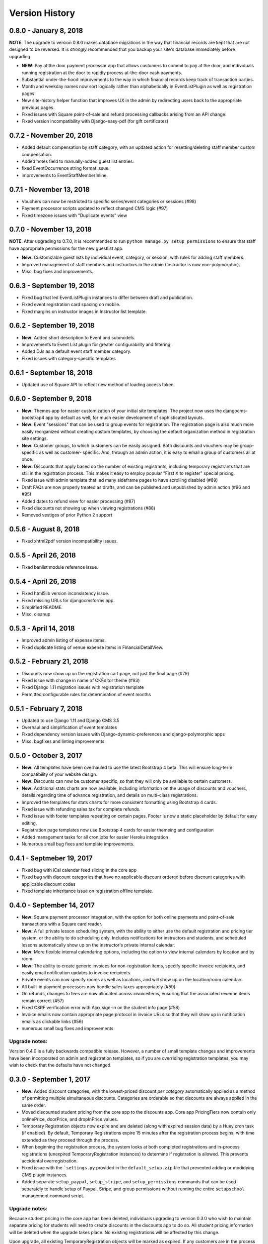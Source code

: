 Version History
===============

0.8.0 - January 8, 2018
-----------------------

**NOTE**: The upgrade to version 0.8.0 makes database migrations in the way that financial records are kept that are not designed to be reversed.  It is *strongly* recommended that you backup your site's database immediately before upgrading.

- **NEW**: Pay at the door payment processor app that allows customers to commit to pay at the door, and individuals running registration at the door to rapidly process at-the-door cash payments.
- Substantial under-the-hood improvements to the way in which financial records keep track of transaction parties.
- Month and weekday names now sort logically rather than alphabetically in EventListPlugin as well as registration pages.
- New site-history helper function that improves UX in the admin by redirecting users back to the appropriate previous pages.
- Fixed issues with Square point-of-sale and refund processing callbacks arising from an API change.
- Fixed version incompatibility with Django-easy-pdf (for gift certificates)

0.7.2 - November 20, 2018
-------------------------

- Added default compensation by staff category, with an updated action for resetting/deleting staff member custom compensation.
- Added notes field to manually-added guest list entries.
- fixed EventOccurrence string format issue.
- improvements to EventStaffMemberInline.


0.7.1 - November 13, 2018
-------------------------

- Vouchers can now be restricted to specific series/event categories or sessions (#98)
- Payment processor scripts updated to reflect changed CMS logic (#97)
- Fixed timezone issues with "Duplicate events" view

0.7.0 - November 13, 2018
-------------------------

**NOTE**: After upgrading to 0.7.0, it is recommended to run ``python manage.py setup_permissions`` to ensure that staff have appropriate permissions for the new guestlist app. 

- **New:** Customizable guest lists by individual event, category, or session, with rules for adding staff members.
- Improved management of staff members and instructors in the admin (Instructor is now non-polymorphic).
- Misc. bug fixes and improvements.

0.6.3 - September 19, 2018
--------------------------

- Fixed bug that led EventListPlugin instances to differ between draft and publication.
- Fixed event registration card spacing on mobile.
- Fixed margins on instructor images in Instructor list template.

0.6.2 - September 19, 2018
--------------------------

- **New:** Added short description to Event and submodels.
- Improvements to Event List plugin for greater configurability and filtering.
- Added DJs as a default event staff member category.
- Fixed issues with category-specific templates

0.6.1 - September 18, 2018
--------------------------

- Updated use of Square API to reflect new method of loading access token.

0.6.0 - September 9, 2018
-------------------

- **New:** Themes app for easier customization of your initial site
  templates.  The project
  now uses the djangocms-bootstrap4 app by default as well, for
  much easier development of sophisticated layouts.
- **New:** Event "sessions" that can be used to group events for
  registration.  The registration page is also much more easily
  reorganized without creating custom templates, by choosing the
  default organization method in registration site settings.
- **New:** Customer groups, to which customers can be easily assigned.
  Both discounts and vouchers may be group-specific as well as customer-
  specific.  And, through an admin action, it is easy to email a group
  of customers all at once.
- **New:** Discounts that apply based on the number of existing registrants,
  including temporary registrants that are still in the registration process.
  This makes it easy to employ popular "First X to register" special pricing.
- Fixed issue with admin template that led many sideframe pages to have
  scrolling disabled (#89)
- Draft FAQs are now properly treated as drafts, and can be published and
  unpublished by admin action (#96 and #95)
- Added dates to refund view for easier processing (#87)
- Fixed discounts not showing up when viewing registrations (#88)
- Removed vestiges of prior Python 2 support


0.5.6 - August 8, 2018
----------------------

- Fixed xhtml2pdf version incompatibility issues.

0.5.5 - April 26, 2018
----------------------

- Fixed banlist module reference issue.

0.5.4 - April 26, 2018
----------------------

- Fixed html5lib version inconsistency issue.
- Fixed missing URLs for djangocmsforms app.
- Simplified README.
- Misc. cleanup


0.5.3 - April 14, 2018
----------------------

- Improved admin listing of expense items.
- Fixed duplicate listing of venue expense items in FinancialDetailView.

0.5.2 - February 21, 2018
-----------------------

- Discounts now show up on the registration cart page, not just the final page (#79)
- Fixed issue with change in name of CKEditor theme (#83)
- Fixed Django 1.11 migration issues with registration template
- Permitted configurable rules for determination of event months


0.5.1 - February 7, 2018
-----------------------

- Updated to use Django 1.11 and Django CMS 3.5
- Overhaul and simplification of event templates
- Fixed dependency version issues with Django-dynamic-preferences and django-polymorphic apps
- Misc. bugfixes and linting improvements


0.5.0 - October 3, 2017
-----------------------

- **New:** All templates have been overhauled to use the latest Bootstrap 4 beta.  This will ensure long-term compatibility of your website design.
- **New:** Discounts can now be customer specific, so that they will only be available to certain customers.
- **New:** Additional stats charts are now available, including information on the usage of discounts and vouchers, details regarding time of advance registration, and details on multi-class registrations.
- Improved the templates for stats charts for more consistent formatting using Bootstrap 4 cards.
- Fixed issue with refunding sales tax for complete refunds.
- Fixed issue with footer templates repeating on certain pages.  Footer is now a static placeholder by default for easy editing.
- Registration page templates now use Bootstrap 4 cards for easier themeing and configuration
- Added management tasks for all cron jobs for easier Heroku integration
- Numerous small bug fixes and template improvements.


0.4.1 - Septmeber 19, 2017
--------------------------

- Fixed bug with iCal calendar feed slicing in the core app
- Fixed bug with discount categories that have no applicable discount ordered before discount categories with applicable discount codes
- Fixed template inheritance issue on registration offline template.


0.4.0 - September 14, 2017
--------------------------

- **New:** Square payment processor integration, with the option for both online payments and point-of-sale transactions with a Square card reader.
- **New:** A full private lesson scheduling system, with the ability to either use the default registration and pricing tier system, or the ability to do scheduling only.  Includes notifications for instructors and students, and scheduled lessons automatically show up on the instructor's private internal calendar.
- **New:** More flexible internal calendaring options, including the option to view internal calendars by location and by room
- **New:** The ability to create generic invoices for non-registration items, specify specific invoice recipients, and easily email notification updates to invoice recipients.
- Private events can now specify rooms as well as locations, and will show up on the location/room calendars
- All built-in payment processors now handle sales taxes appropriately (#59)
- On refunds, changes to fees are now allocated across invoiceitems, ensuring that the associated revenue items remain correct (#57)
- Fixed CSRF verification error with Ajax sign-in on the student info page (#58)
- Invoice emails now contain appropriate page protocol in invoice URLs so that they will show up in notification emails as clickable links (#56)
- numerous small bug fixes and improvements

Upgrade notes:
^^^^^^^^^^^^^^

Version 0.4.0 is a fully backwards compatible release.  However, a number of small template changes and improvements have been incorporated on admin and registration templates, so if you are overriding registration templates, you may wish to check that the defaults have not changed.


0.3.0 - September 1, 2017
-------------------------

- **New:** Added discount categories, with the lowest-priced discount *per category* automatically applied as a method of permitting multiple simultaneous discounts.  Categories are orderable so that discounts are always applied in the same order.
- Moved discounted student pricing from the core app to the discounts app.  Core app PricingTiers now contain only onlinePrice, doorPrice, and dropInPrice values.
- Temporary Registration objects now expire and are deleted (along with expired session data) by a Huey cron task (if enabled).  By default, Temporary Registrations expire 15 minutes after the registration process begins, with time extended as they proceed through the process.
- When beginning the registration process, the system looks at both completed registrations and in-process registrations (unexpired TemporaryRegistration instances) to determine if registration is allowed.  This prevents accidental overregistration.
- Fixed issue with the ```settings.py`` provided in the ``default_setup.zip`` file that prevented adding or modidying CMS plugin instances.
- Added separate ``setup_paypal``, ``setup_stripe``, and ``setup_permissions`` commands that can be used separately to handle setup of Paypal, Stripe, and group permissions without running the entire ``setupschool`` management command script.

Upgrade notes:
^^^^^^^^^^^^^^

Because student pricing in the core app has been deleted, individuals upgrading to version 0.3.0 who wish to maintain separate pricing for students will need to create discounts in the discounts app to do so.  All student pricing information will be deleted
when the upgrade takes place.  No existing registrations will be affected by this change.

Upon upgrade, all existing TemporaryRegistration objects will be marked as expired.  If any customers are in the process of registering at the time of upgrade, they will be asked to begin the registration process again.

0.2.4 - August 25, 2017
-----------------------

- **New:** Added a "ban list" app that allows schools to enter a list of names and emails that are not permitted to register, with the option to add photographs and notes.


0.2.3 - August 23, 2017
-----------------------

- **New:** Added the ability to automatically generate "generic" expense items daily/weekly/monthly using
  the same rule-based logic as automatic generation of expenses for locations and staff members.
- Minor admin cleanup in the Financial app.


0.2.2 - August 21, 2017
-----------------------

- Removed hard-coded references to "Lead" and "Follow" roles in certain stats graphs so that they show stats based on all configurable roles.
- Added default ordering to EventOccurrence and other fields to avoid unexpected ordering issues.
- Added the ability to add Events to the registration using a "pre_temporary_registration" signal handler based on
  information collected by the student information form.


0.2.1 - August 16, 2017
-----------------------

- Fixed bug in which adding voucher/discount restrictions caused the changelist admin to fail.


0.2.0 - August 15, 2017
-----------------------

- **New:** Improved automatic generation of expenses for venues and event staff, including flexible options for expenses to be generated per day, per week, or per month for simplified accounting.
- **New:** Locations can now have multiple Rooms, with specified capacities for each.
- **New:** Time-based (early bird) discounts for registration based on the number of days prior to class beginning.
- Series and Event categories can now be flagged for easier separate display on the main Registration page, with easier override of display format for specific categories.
- Through the Customer admin, it is now possible to email specific customers using the standard email form.
- In the prerequisites app, it is now possible to lookup specific customers to determine whether they meet class requirements.
- New options for customer prerequisite items, such as allowing partial simultaneous overlap
- Numerous admin action improvements for easier bulk operations.
- Default installation now uses Huey's SQLite integration for easier setup of development instances
- Improvements to "Add Series" view, now using moment.js and datepair.js
- CMS toolbar menu ordering and display bug fixes
- Numerous admin UI improvements
- Many small bug fixes


0.1.2
-----

- Fixed bug where default navigation menu would not expand on mobile browsers
- Added automatic creation of a Logout link to the default navigation using the setupschool script.


0.1.1
-----

- Fixed bug where email context was not being rendered for HTML emails
- Fixed bug where i18n template tag was not loaded for successful form submission template.

0.1.0
-----

- Initial public release
- Added Stripe Checkout integration
- Updated and simplified payment processor integration
- Added initial tests of basic functionality
